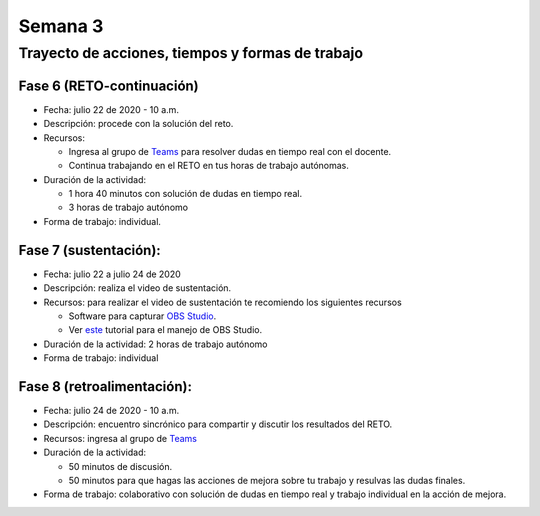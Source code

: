 Semana 3
===========

Trayecto de acciones, tiempos y formas de trabajo
---------------------------------------------------

Fase 6 (RETO-continuación)
^^^^^^^^^^^^^^^^^^^^^^^^^^^
* Fecha: julio 22 de 2020 - 10 a.m. 
* Descripción: procede con la solución del reto.
* Recursos:

  * Ingresa al grupo de `Teams <https://teams.microsoft.com/l/team/19%3a802f001ad22e4792bb8e26792169bd1f%40thread.tacv2/conversations?groupId=1e58096b-6ed5-4a65-8cf9-799db7a28b81&tenantId=618bab0f-20a4-4de3-a10c-e20cee96bb35>`__
    para resolver dudas en tiempo real con el docente.
  * Continua trabajando en el RETO en tus horas de trabajo autónomas.

* Duración de la actividad: 
  
  * 1 hora 40 minutos con solución de dudas en tiempo real.
  * 3 horas de trabajo autónomo

* Forma de trabajo: individual.

Fase 7 (sustentación):
^^^^^^^^^^^^^^^^^^^^^^^^^
* Fecha: julio 22 a julio 24 de 2020
* Descripción: realiza el video de sustentación.
* Recursos: para realizar el video de sustentación te recomiendo los siguientes recursos
  
  * Software para capturar `OBS Studio <https://obsproject.com/>`__.
  * Ver `este <https://www.youtube.com/watch?time_continue=3&v=1tuJjI7dhw0>`__
    tutorial para el manejo de OBS Studio.

* Duración de la actividad: 2 horas de trabajo autónomo
* Forma de trabajo: individual

Fase 8 (retroalimentación): 
^^^^^^^^^^^^^^^^^^^^^^^^^^^^^
* Fecha: julio 24 de 2020 - 10 a.m.
* Descripción: encuentro sincrónico para compartir y discutir los resultados del RETO. 
* Recursos: ingresa al grupo de `Teams <https://teams.microsoft.com/l/team/19%3a802f001ad22e4792bb8e26792169bd1f%40thread.tacv2/conversations?groupId=1e58096b-6ed5-4a65-8cf9-799db7a28b81&tenantId=618bab0f-20a4-4de3-a10c-e20cee96bb35>`__
* Duración de la actividad: 
  
  * 50 minutos de discusión.
  * 50 minutos para que hagas las acciones de mejora sobre tu trabajo y resulvas las dudas finales.

* Forma de trabajo: colaborativo con solución de dudas en tiempo real y trabajo individual en la acción de mejora.
